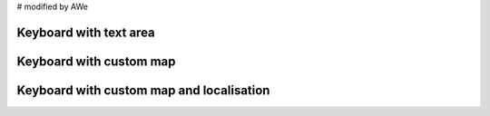 # modified by AWe

Keyboard with text area
-----------------------

.. lv_example:: widgets/keyboard/lv_example_keyboard_1
  :language: c


Keyboard with custom map
------------------------

.. lv_example:: widgets/keyboard/lv_example_keyboard_2
  :language: c

Keyboard with custom map and localisation
-----------------------------------------

.. lv_example:: widgets/keyboard/lv_example_keyboard_3
  :language: c

